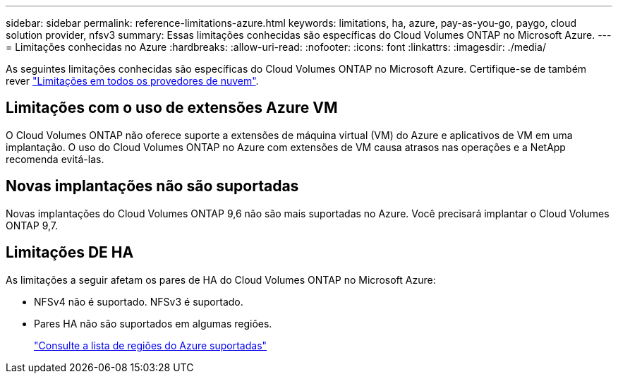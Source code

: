 ---
sidebar: sidebar 
permalink: reference-limitations-azure.html 
keywords: limitations, ha, azure, pay-as-you-go, paygo, cloud solution provider, nfsv3 
summary: Essas limitações conhecidas são específicas do Cloud Volumes ONTAP no Microsoft Azure. 
---
= Limitações conhecidas no Azure
:hardbreaks:
:allow-uri-read: 
:nofooter: 
:icons: font
:linkattrs: 
:imagesdir: ./media/


[role="lead"]
As seguintes limitações conhecidas são específicas do Cloud Volumes ONTAP no Microsoft Azure. Certifique-se de também rever link:reference-limitations.html["Limitações em todos os provedores de nuvem"].



== Limitações com o uso de extensões Azure VM

O Cloud Volumes ONTAP não oferece suporte a extensões de máquina virtual (VM) do Azure e aplicativos de VM em uma implantação. O uso do Cloud Volumes ONTAP no Azure com extensões de VM causa atrasos nas operações e a NetApp recomenda evitá-las.



== Novas implantações não são suportadas

Novas implantações do Cloud Volumes ONTAP 9,6 não são mais suportadas no Azure. Você precisará implantar o Cloud Volumes ONTAP 9,7.



== Limitações DE HA

As limitações a seguir afetam os pares de HA do Cloud Volumes ONTAP no Microsoft Azure:

* NFSv4 não é suportado. NFSv3 é suportado.
* Pares HA não são suportados em algumas regiões.
+
https://cloud.netapp.com/cloud-volumes-global-regions["Consulte a lista de regiões do Azure suportadas"^]


